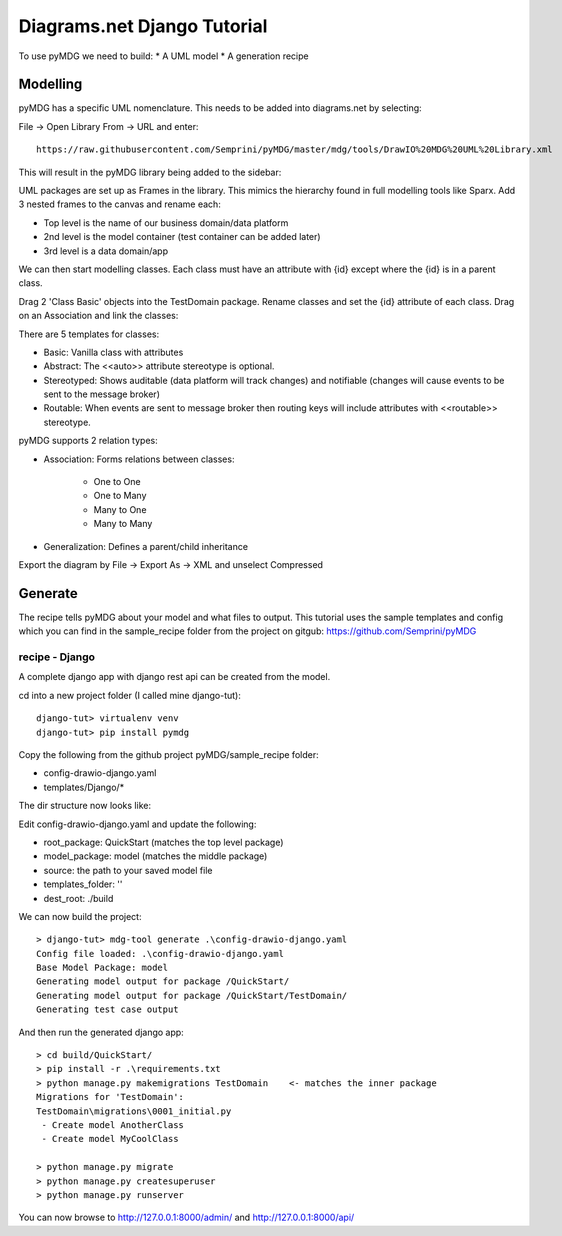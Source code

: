 Diagrams.net Django Tutorial
****************************

To use pyMDG we need to build:
* A UML model
* A generation recipe

Modelling
^^^^^^^^^

pyMDG has a specific UML nomenclature. This needs to be added into diagrams.net by selecting:

File -> Open Library From -> URL and enter::

   https://raw.githubusercontent.com/Semprini/pyMDG/master/mdg/tools/DrawIO%20MDG%20UML%20Library.xml

This will result in the pyMDG library being added to the sidebar:

.. image:: https://raw.githubusercontent.com/Semprini/pyMDG/master/docs/_static/image/MDGUML.JPG

UML packages are set up as Frames in the library. This mimics the hierarchy found in full modelling tools like Sparx. Add 3 nested frames to the canvas and rename each:

* Top level is the name of our business domain/data platform
* 2nd level is the model container (test container can be added later)
* 3rd level is a data domain/app

.. image:: https://raw.githubusercontent.com/Semprini/pyMDG/master/docs/_static/image/Package.JPG

We can then start modelling classes. Each class must have an attribute with {id} except where the {id} is in a parent class.

Drag 2 'Class Basic' objects into the TestDomain package. Rename classes and set the {id} attribute of each class. Drag on an Association and link the classes:

.. image:: https://raw.githubusercontent.com/Semprini/pyMDG/master/docs/_static/image/Class.JPG

There are 5 templates for classes:

* Basic: Vanilla class with attributes
* Abstract: The <<auto>> attribute stereotype is optional.
* Stereotyped: Shows auditable (data platform will track changes) and notifiable (changes will cause events to be sent to the message broker)
* Routable: When events are sent to message broker then routing keys will include attributes with <<routable>> stereotype.

pyMDG supports 2 relation types:

* Association: Forms relations between classes:

   * One to One
   * One to Many
   * Many to One
   * Many to Many

* Generalization: Defines a parent/child inheritance

Export the diagram by File -> Export As -> XML and unselect Compressed

Generate
^^^^^^^^

The recipe tells pyMDG about your model and what files to output. 
This tutorial uses the sample templates and config which you can find in the 
sample_recipe folder from the project on gitgub: https://github.com/Semprini/pyMDG

recipe - Django
----------------

A complete django app with django rest api can be created from the model.

cd into a new project folder (I called mine django-tut)::

   django-tut> virtualenv venv
   django-tut> pip install pymdg

Copy the following from the github project pyMDG/sample_recipe folder:

* config-drawio-django.yaml
* templates/Django/*

The dir structure now looks like:

.. image:: https://raw.githubusercontent.com/Semprini/pyMDG/master/sample_recipe/images/django-tut-structure.JPG

Edit config-drawio-django.yaml and update the following:

* root_package: QuickStart (matches the top level package)
* model_package: model (matches the middle package)
* source: the path to your saved model file
* templates_folder: ''
* dest_root: ./build

We can now build the project::

   > django-tut> mdg-tool generate .\config-drawio-django.yaml
   Config file loaded: .\config-drawio-django.yaml
   Base Model Package: model
   Generating model output for package /QuickStart/
   Generating model output for package /QuickStart/TestDomain/
   Generating test case output

And then run the generated django app::

   > cd build/QuickStart/
   > pip install -r .\requirements.txt
   > python manage.py makemigrations TestDomain    <- matches the inner package
   Migrations for 'TestDomain':
   TestDomain\migrations\0001_initial.py
    - Create model AnotherClass
    - Create model MyCoolClass

   > python manage.py migrate
   > python manage.py createsuperuser
   > python manage.py runserver

You can now browse to http://127.0.0.1:8000/admin/ and http://127.0.0.1:8000/api/

